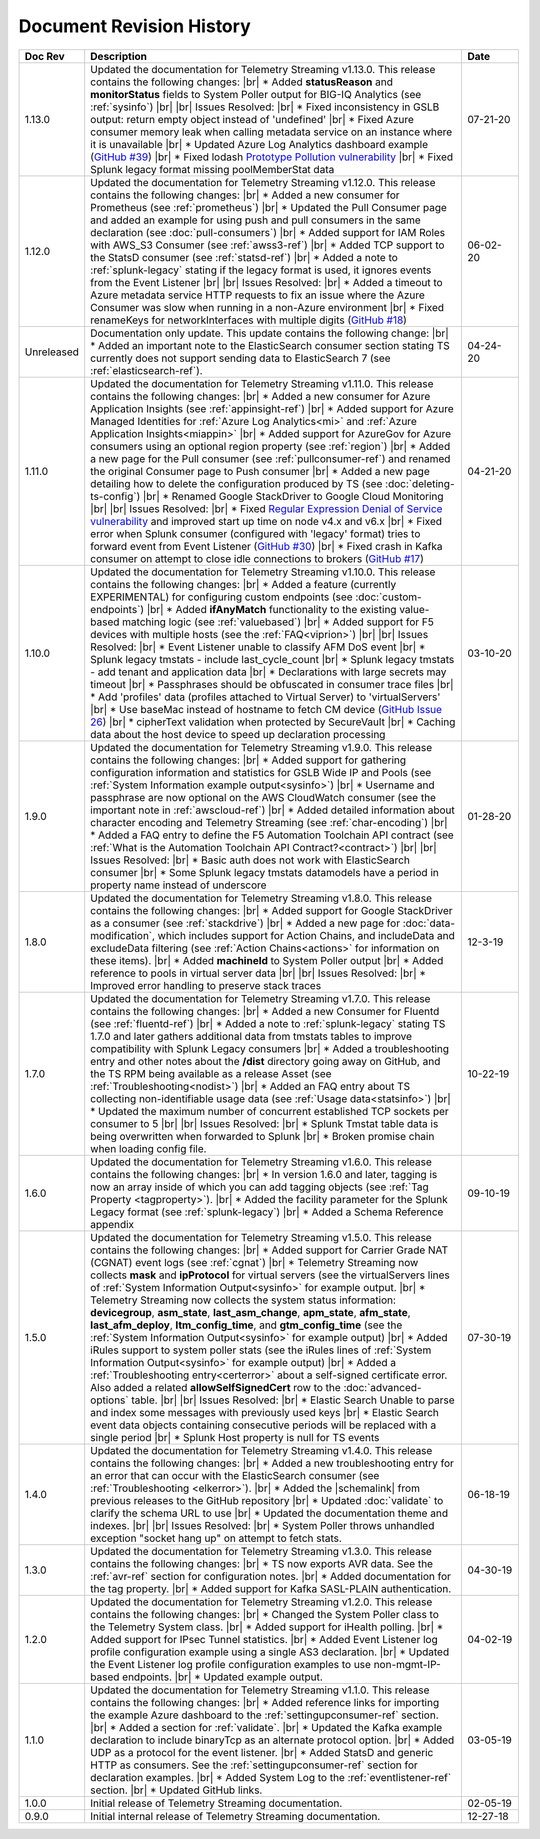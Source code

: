 .. _revision-history:

Document Revision History
=========================

.. list-table::
      :widths: 15 100 15
      :header-rows: 1

      * - Doc Rev
        - Description
        - Date

      * - 1.13.0
        - Updated the documentation for Telemetry Streaming v1.13.0. This release contains the following changes: |br| * Added **statusReason** and **monitorStatus** fields to System Poller output for BIG-IQ Analytics (see :ref:`sysinfo`) |br| |br| Issues Resolved: |br| * Fixed inconsistency in GSLB output: return empty object instead of 'undefined' |br| * Fixed Azure consumer memory leak when calling metadata service on an instance where it is unavailable |br| * Updated Azure Log Analytics dashboard example (`GitHub #39 <https://github.com/F5Networks/f5-telemetry-streaming/issues/39>`_) |br| * Fixed lodash `Prototype Pollution vulnerability <https://www.npmjs.com/advisories/1523>`_ |br| * Fixed Splunk legacy format missing poolMemberStat data
        - 07-21-20

      * - 1.12.0
        - Updated the documentation for Telemetry Streaming v1.12.0. This release contains the following changes: |br| * Added a new consumer for Prometheus (see :ref:`prometheus`) |br| * Updated the Pull Consumer page and added an example for using push and pull consumers in the same declaration (see :doc:`pull-consumers`) |br| * Added support for IAM Roles with AWS_S3 Consumer (see :ref:`awss3-ref`) |br| * Added TCP support to the StatsD consumer (see :ref:`statsd-ref`) |br| * Added a note to :ref:`splunk-legacy` stating if the legacy format is used, it ignores events from the Event Listener |br| |br| Issues Resolved: |br| * Added a timeout to Azure metadata service HTTP requests to fix an issue where the Azure Consumer was slow when running in a non-Azure environment |br| * Fixed renameKeys for networkInterfaces with multiple digits (`GitHub #18 <https://github.com/F5Networks/f5-telemetry-streaming/issues/18>`_)
        - 06-02-20

      * - Unreleased
        - Documentation only update. This update contains the following change: |br| * Added an important note to the ElasticSearch consumer section stating TS currently does not support sending data to ElasticSearch 7 (see :ref:`elasticsearch-ref`).
        - 04-24-20

      * - 1.11.0
        - Updated the documentation for Telemetry Streaming v1.11.0. This release contains the following changes: |br| * Added a new consumer for Azure Application Insights (see :ref:`appinsight-ref`) |br| * Added support for Azure Managed Identities for :ref:`Azure Log Analytics<mi>` and :ref:`Azure Application Insights<miappin>` |br| * Added support for AzureGov for Azure consumers using an optional region property (see :ref:`region`) |br| * Added a new page for the Pull consumer (see :ref:`pullconsumer-ref`) and renamed the original Consumer page to Push consumer |br| * Added a new page detailing how to delete the configuration produced by TS (see :doc:`deleting-ts-config`) |br| * Renamed Google StackDriver to Google Cloud Monitoring |br| |br| Issues Resolved: |br| * Fixed `Regular Expression Denial of Service vulnerability <https://www.npmjs.com/advisories/1488>`_ and improved start up time on node v4.x and v6.x |br| * Fixed error when Splunk consumer (configured with 'legacy' format) tries to forward event from Event Listener (`GitHub #30 <https://github.com/F5Networks/f5-telemetry-streaming/issues/30>`_) |br| * Fixed crash in Kafka consumer on attempt to close idle connections to brokers (`GitHub #17 <https://github.com/F5Networks/f5-telemetry-streaming/issues/17>`_) 
        - 04-21-20

      * - 1.10.0
        - Updated the documentation for Telemetry Streaming v1.10.0. This release contains the following changes: |br| * Added a feature (currently EXPERIMENTAL) for configuring custom endpoints (see :doc:`custom-endpoints`) |br| * Added **ifAnyMatch** functionality to the existing value-based matching logic (see :ref:`valuebased`) |br| * Added support for F5 devices with multiple hosts (see the :ref:`FAQ<viprion>`)  |br| |br| Issues Resolved: |br| * Event Listener unable to classify AFM DoS event |br| * Splunk legacy tmstats - include last_cycle_count |br| * Splunk legacy tmstats - add tenant and application data |br| * Declarations with large secrets may timeout |br| * Passphrases should be obfuscated in consumer trace files |br| * Add 'profiles' data (profiles attached to Virtual Server) to 'virtualServers' |br| * Use baseMac instead of hostname to fetch CM device (`GitHub Issue 26 <https://github.com/F5Networks/f5-telemetry-streaming/pull/26>`_) |br| * cipherText validation when protected by SecureVault |br| * Caching data about the host device to speed up declaration processing
        - 03-10-20

      * - 1.9.0
        - Updated the documentation for Telemetry Streaming v1.9.0. This release contains the following changes: |br| * Added support for gathering configuration information and statistics for GSLB Wide IP and Pools (see :ref:`System Information example output<sysinfo>`) |br| * Username and passphrase are now optional on the AWS CloudWatch consumer (see the important note in :ref:`awscloud-ref`) |br| * Added detailed information about character encoding and Telemetry Streaming (see :ref:`char-encoding`) |br| * Added a FAQ entry to define the F5 Automation Toolchain API contract (see :ref:`What is the Automation Toolchain API Contract?<contract>`) |br| |br| Issues Resolved: |br| * Basic auth does not work with ElasticSearch consumer |br| * Some Splunk legacy tmstats datamodels have a period in property name instead of underscore
        - 01-28-20

      * - 1.8.0
        - Updated the documentation for Telemetry Streaming v1.8.0. This release contains the following changes: |br| * Added support for Google StackDriver as a consumer (see :ref:`stackdrive`) |br| * Added a new page for :doc:`data-modification`, which includes support for Action Chains, and includeData and excludeData filtering (see :ref:`Action Chains<actions>` for information on these items). |br| * Added **machineId** to System Poller output |br| * Added reference to pools in virtual server data  |br| |br| Issues Resolved: |br| * Improved error handling to preserve stack traces
        - 12-3-19
      
      * - 1.7.0
        - Updated the documentation for Telemetry Streaming v1.7.0. This release contains the following changes: |br| * Added a new Consumer for Fluentd (see :ref:`fluentd-ref`) |br| * Added a note to :ref:`splunk-legacy` stating TS 1.7.0 and later gathers additional data from tmstats tables to improve compatibility with Splunk Legacy consumers |br| * Added a troubleshooting entry and other notes about the **/dist** directory going away on GitHub, and the TS RPM being available as a release Asset (see :ref:`Troubleshooting<nodist>`) |br| * Added an FAQ entry about TS collecting non-identifiable usage data  (see :ref:`Usage data<statsinfo>`) |br| * Updated the maximum number of concurrent established TCP sockets per consumer to 5 |br| |br| Issues Resolved: |br| * Splunk Tmstat table data is being overwritten when forwarded to Splunk |br| * Broken promise chain when loading config file.
        - 10-22-19

      * - 1.6.0
        - Updated the documentation for Telemetry Streaming v1.6.0. This release contains the following changes: |br| * In version 1.6.0 and later, tagging is now an array inside of which you can add tagging objects  (see :ref:`Tag Property <tagproperty>`). |br| * Added the facility parameter for the Splunk Legacy format (see :ref:`splunk-legacy`)  |br| * Added a Schema Reference appendix 
        - 09-10-19

      * - 1.5.0
        - Updated the documentation for Telemetry Streaming v1.5.0. This release contains the following changes: |br| * Added support for Carrier Grade NAT (CGNAT) event logs (see :ref:`cgnat`) |br| * Telemetry Streaming now collects **mask** and **ipProtocol** for virtual servers (see the virtualServers lines of :ref:`System Information Output<sysinfo>` for example output. |br| * Telemetry Streaming now collects the system status information: **devicegroup**, **asm_state**, **last_asm_change**, **apm_state**, **afm_state**, **last_afm_deploy**, **ltm_config_time**, and **gtm_config_time** (see the :ref:`System Information Output<sysinfo>` for example output) |br| * Added iRules support to system poller stats (see the iRules lines of :ref:`System Information Output<sysinfo>` for example output) |br| * Added a :ref:`Troubleshooting entry<certerror>` about a self-signed certificate error.  Also added a related **allowSelfSignedCert** row to the :doc:`advanced-options` table.  |br| |br| Issues Resolved: |br| * Elastic Search Unable to parse and index some messages with previously used keys |br| * Elastic Search event data objects containing consecutive periods will be replaced with a single period |br| * Splunk Host property is null for TS events
        - 07-30-19

      * - 1.4.0
        - Updated the documentation for Telemetry Streaming v1.4.0. This release contains the following changes: |br| * Added a new troubleshooting entry for an error that can occur with the ElasticSearch consumer (see :ref:`Troubleshooting <elkerror>`). |br| * Added the |schemalink| from previous releases to the GitHub repository  |br| * Updated :doc:`validate` to clarify the schema URL to use |br| * Updated the documentation theme and indexes. |br| |br| Issues Resolved: |br| * System Poller throws unhandled exception "socket hang up" on attempt to fetch stats.
        - 06-18-19
      
      * - 1.3.0
        - Updated the documentation for Telemetry Streaming v1.3.0. This release contains the following changes: |br| * TS now exports AVR data. See the :ref:`avr-ref` section for configuration notes. |br| * Added documentation for the tag property. |br| * Added support for Kafka SASL-PLAIN authentication.
        - 04-30-19

      * - 1.2.0
        - Updated the documentation for Telemetry Streaming v1.2.0. This release contains the following changes: |br| * Changed the System Poller class to the Telemetry System class. |br| * Added support for iHealth polling. |br| * Added support for IPsec Tunnel statistics. |br| * Added Event Listener log profile configuration example using a single AS3 declaration. |br| * Updated the Event Listener log profile configuration examples to use non-mgmt-IP-based endpoints. |br| * Updated example output.
        - 04-02-19

      * - 1.1.0
        - Updated the documentation for Telemetry Streaming v1.1.0. This release contains the following changes: |br| * Added reference links for importing the example Azure dashboard to the :ref:`settingupconsumer-ref` section. |br| * Added a section for :ref:`validate`.  |br| * Updated the Kafka example declaration to include binaryTcp as an alternate protocol option. |br| * Added UDP as a protocol for the event listener.  |br| * Added StatsD and generic HTTP as consumers. See the :ref:`settingupconsumer-ref` section for declaration examples. |br| * Added System Log to the :ref:`eventlistener-ref` section.  |br| * Updated GitHub links.
        - 03-05-19  
      
      * - 1.0.0
        - Initial release of Telemetry Streaming documentation.
        - 02-05-19


      * - 0.9.0
        - Initial internal release of Telemetry Streaming documentation.
        - 12-27-18

    



.. |br| raw:: html
   
   <br />

.. |hub| raw:: html

   <a href="https://github.com/F5Networks/f5-telemetry-streaming/issues" target="_blank">GitHub Issues</a>

.. |schemalink| raw:: html

   <a href="https://github.com/F5Networks/f5-telemetry-streaming/tree/master/src/schema" target="_blank">schema files</a>




